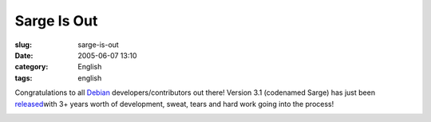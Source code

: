Sarge Is Out
############
:slug: sarge-is-out
:date: 2005-06-07 13:10
:category: English
:tags: english

Congratulations to all `Debian <http://www.debian.org>`__
developers/contributors out there! Version 3.1 (codenamed Sarge) has
just been `released <http://www.debian.org/News/2005/20050606>`__\ with
3+ years worth of development, sweat, tears and hard work going into the
process!

|Sarge is out!|

.. |Sarge is out!| image:: http://photos14.flickr.com/18012438_497fa83110_o.png
